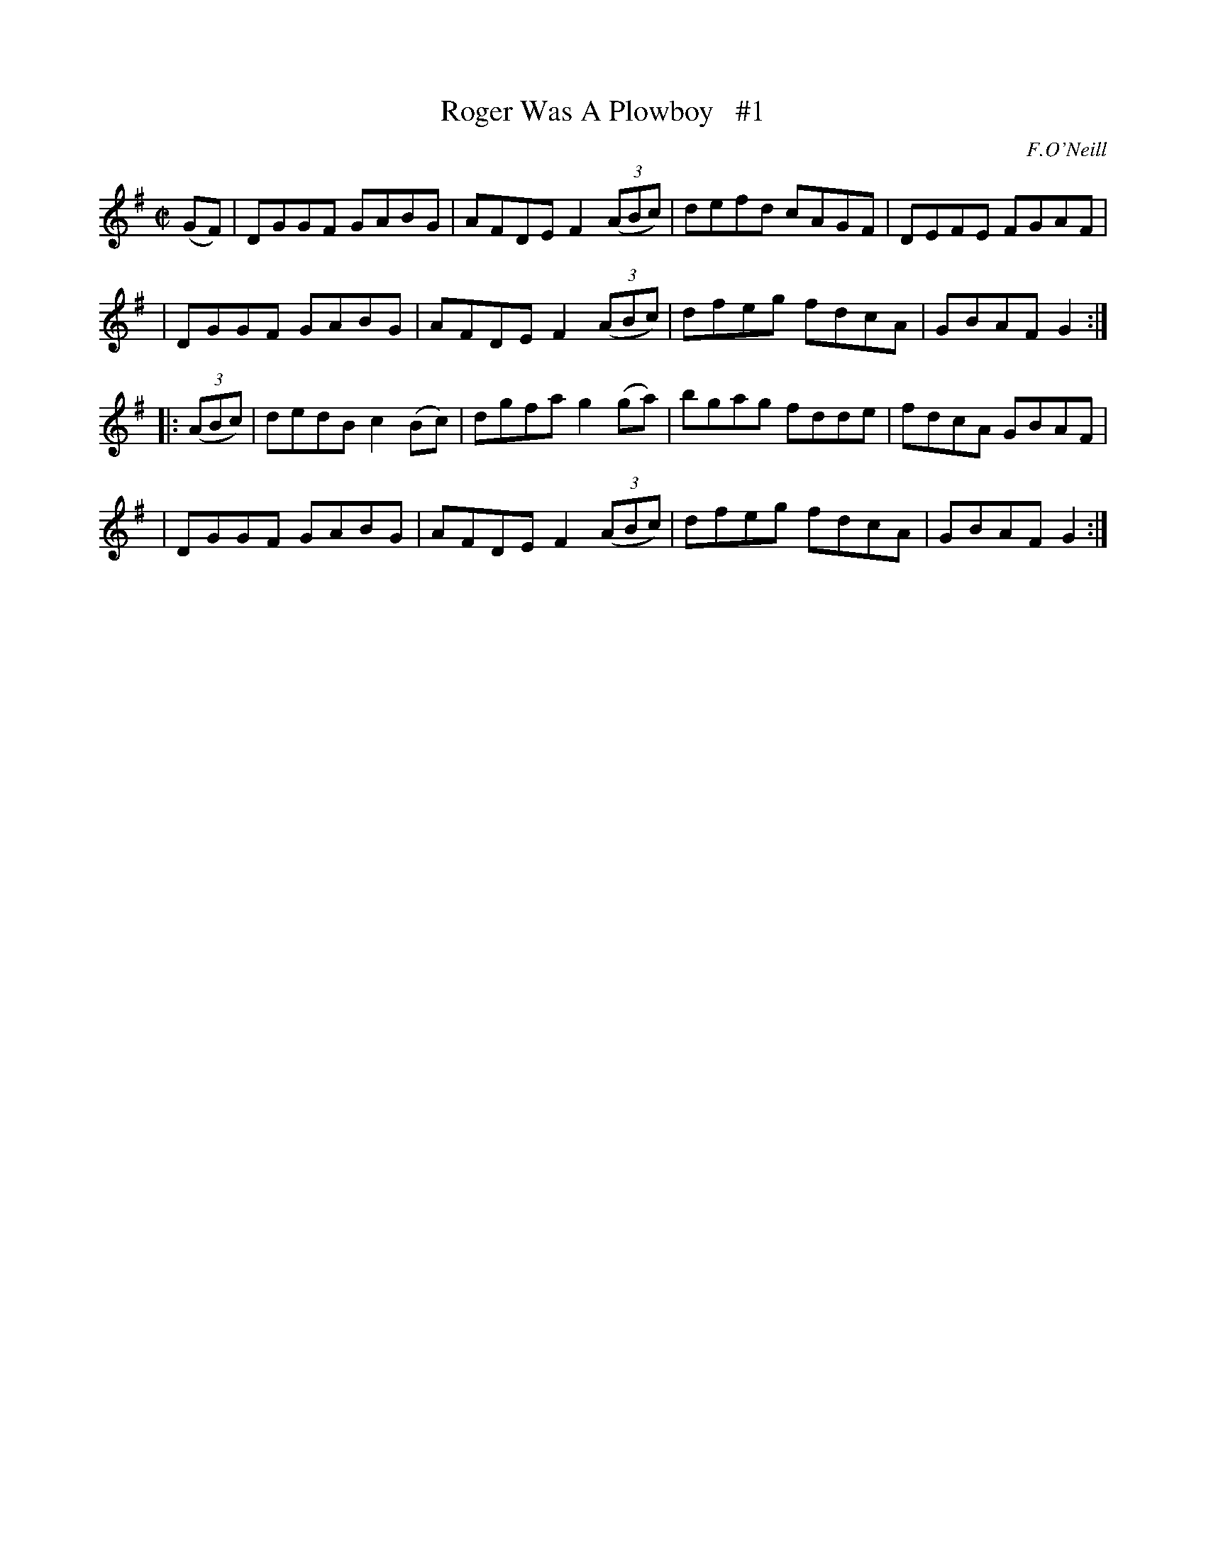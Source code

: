 X: 1760
T: Roger Was A Plowboy   #1
R: hornpipe, reel
%S: s:4 b:16(4+4+4+4)
B: O'Neill's 1850 #1760
O: F.O'Neill
Z: Bob Safranek, rjs@gsp.org
M: C|
L: 1/8
K: G
(GF) \
| DGGF GABG | AFDE F2 ((3ABc) | defd cAGF | DEFE FGAF |
| DGGF GABG | AFDE F2 ((3ABc) | dfeg fdcA | GBAF G2 :|
|: ((3ABc) \
| dedB c2 (Bc) | dgfa g2 (ga) | bgag fdde | fdcA GBAF |
| DGGF GABG | AFDE F2 ((3ABc) | dfeg fdcA | GBAF G2 :|
